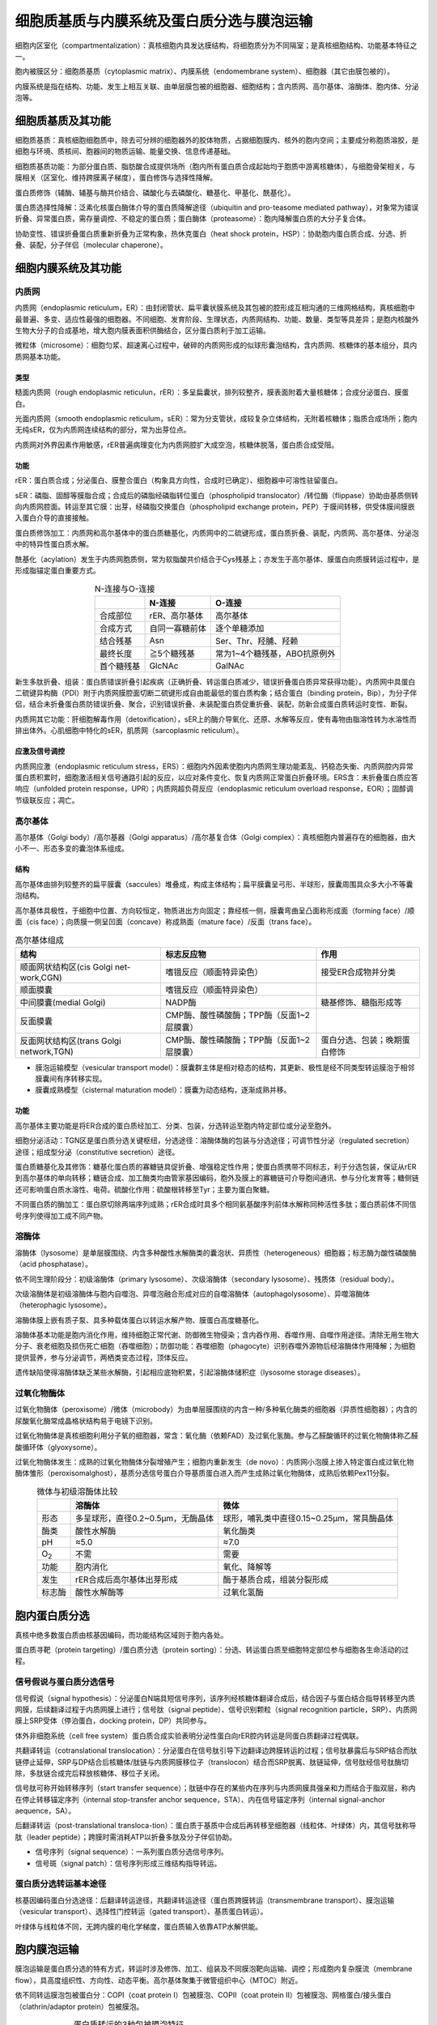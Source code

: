 
############################################################
细胞质基质与内膜系统及蛋白质分选与膜泡运输
############################################################

细胞内区室化（compartmentalization）：真核细胞内具发达膜结构，将细胞质分为不同隔室；是真核细胞结构、功能基本特征之一。

胞内被膜区分：细胞质基质（cytoplasmic matrix）、内膜系统（endomembrane system）、细胞器（其它由膜包被的）。

内膜系统是指在结构、功能、发生上相互关联、由单层膜包被的细胞器、细胞结构；含内质网、高尔基体、溶酶体、胞内体、分泌泡等。

细胞质基质及其功能
*****************************************

细胞质基质：真核细胞细胞质中，除去可分辨的细胞器外的胶体物质，占据细胞膜内、核外的胞内空间；主要成分称胞质溶胶，是细胞与环境、质核间、胞器间的物质运输、能量交换、信息传递基础。

细胞质基质功能：为部分蛋白质、脂肪酸合成提供场所（胞内所有蛋白质合成起始均于胞质中游离核糖体），与细胞骨架相关，与膜相关（区室化、维持跨膜离子梯度），蛋白修饰与选择性降解。

蛋白质修饰（辅酶、辅基与酶共价结合、磷酸化与去磷酸化、糖基化、甲基化、酰基化）。

蛋白质选择性降解：泛素化核蛋白酶体介导的蛋白质降解途径（ubiquitin and pro-teasome mediated pathway），对象常为错误折叠、异常蛋白质，需存量调控、不稳定的蛋白质；蛋白酶体（proteasome）：胞内降解蛋白质的大分子复合体。

协助变性、错误折叠蛋白质重新折叠为正常构象，热休克蛋白（heat shock protein，HSP）：协助胞内蛋白质合成、分选、折叠、装配，分子伴侣（molecular chaperone）。

细胞内膜系统及其功能
*****************************************

内质网
========================================

内质网（endoplasmic reticulum，ER）：由封闭管状、扁平囊状膜系统及其包被的腔形成互相沟通的三维网格结构，真核细胞中最普遍、多变、适应性最强的细胞器。不同细胞、发育阶段、生理状态，内质网结构、功能、数量、类型等具差异；是胞内核酸外生物大分子的合成基地，增大胞内膜表面积供酶结合，区分蛋白质利于加工运输。

微粒体（microsome）：细胞匀浆、超速离心过程中，破碎的内质网形成的似球形囊泡结构，含内质网、核糖体的基本组分，具内质网基本功能。

类型
-----------------------------------------

糙面内质网（rough endoplasmic reticulun，rER）：多呈扁囊状，排列较整齐，膜表面附着大量核糖体；合成分泌蛋白、膜蛋白。

光面内质网（smooth endoplasmic reticulum，sER）：常为分支管状，成较复杂立体结构，无附着核糖体；脂质合成场所；胞内无纯sER，仅为内质网连续结构的部分，常为出芽位点。

内质网对外界因素作用敏感，rER普遍病理变化为内质网腔扩大成空泡，核糖体脱落，蛋白质合成受阻。

功能
-----------------------------------------

rER：蛋白质合成；分泌蛋白、膜整合蛋白（构象具方向性，合成时已确定）、细胞器中可溶性驻留蛋白。

sER：磷脂、固醇等膜脂合成；合成后的磷脂经磷脂转位蛋白（phospholipid translocator）/转位酶（flippase）协助由基质侧转向内质网腔面。转运至其它膜：出芽，经磷脂交换蛋白（phospholipid exchange protein，PEP）于膜间转移，供受体膜间膜嵌入蛋白介导的直接接触。

蛋白质修饰加工：内质网和高尔基体中的蛋白质糖基化，内质网中的二硫键形成，蛋白质折叠、装配，内质网、高尔基体、分泌泡中的特异性蛋白质水解。

酰基化（acylation）发生于内质网胞质侧，常为软脂酸共价结合于Cys残基上；亦发生于高尔基体、膜蛋白向质膜转运过程中，是形成脂锚定蛋白重要方式。

.. list-table:: N-连接与O-连接
   :align: center
   :header-rows: 1
   :name: 细胞-表-N连接与O连接

   * -
     - N-连接
     - O-连接
   * - 合成部位
     - rER、高尔基体
     - 高尔基体
   * - 合成方式
     - 自同一寡糖前体
     - 逐个单糖添加
   * - 结合残基
     - Asn
     - Ser、Thr、羟脯、羟赖
   * - 最终长度
     - ≧5个糖残基
     - 常为1~4个糖残基，ABO抗原例外
   * - 首个糖残基
     - GlcNAc
     - GalNAc

新生多肽折叠、组装：蛋白质错误折叠引起疾病（正确折叠、转运蛋白质减少，错误折叠蛋白质异常获得功能）。内质网中具蛋白二硫键异构酶（PDI）附于内质网膜腔面切断二硫键形成自由能最低的蛋白质构象；结合蛋白（binding protein，Bip），为分子伴侣，结合未折叠蛋白质防错误折叠、聚合，识别错误折叠、未装配蛋白质促重折叠、装配，防新合成蛋白质转运时变性、断裂。

内质网其它功能：肝细胞解毒作用（detoxification），sER上的酶介导氧化、还原、水解等反应，使有毒物由脂溶性转为水溶性而排出体外。心肌细胞中特化的sER，肌质网（sarcoplasmic reticulum）。

应激及信号调控
-----------------------------------------

内质网应激（endoplasmic reticulum stress，ERS）：细胞内外因素使胞内内质网生理功能紊乱、钙稳态失衡、内质网腔内异常蛋白质积累时，细胞激活相关信号通路引起的反应，以应对条件变化、恢复内质网正常蛋白折叠环境。ERS含：未折叠蛋白质应答响应（unfolded protein response，UPR）；内质网超负荷反应（endoplasmic reticulum overload response，EOR）；固醇调节级联反应；凋亡。

高尔基体
========================================

高尔基体（Golgi body）/高尔基器（Golgi apparatus）/高尔基复合体（Golgi complex）：真核细胞内普遍存在的细胞器，由大小不一、形态多变的囊泡体系组成。

结构
-----------------------------------------

高尔基体由排列较整齐的扁平膜囊（saccules）堆叠成，构成主体结构；扁平膜囊呈弓形、半球形，膜囊周围具众多大小不等囊泡结构。

高尔基体具极性，于细胞中位置、方向较恒定，物质进出方向固定；靠经核一侧，膜囊弯曲呈凸面称形成面（forming face）/顺面（cis face）；向质膜一侧呈凹面（concave）称成熟面（mature face）/反面（trans face）。

.. list-table:: 高尔基体组成
   :align: center
   :header-rows: 1
   :name: 细胞-表-高尔基体组成

   * - 结构
     - 标志反应物
     - 作用
   * - 顺面网状结构区(cis Golgi net-work,CGN)
     - 嗜锇反应（顺面特异染色）
     - 接受ER合成物并分类
   * - 顺面膜囊
     - 嗜锇反应（顺面特异染色）
     -
   * - 中间膜囊(medial Golgi)
     - NADP酶
     - 糖基修饰、糖脂形成等
   * - 反面膜囊
     - CMP酶、酸性磷酸酶；TPP酶（反面1~2层膜囊）
     -
   * - 反面网状结构区(trans Golgi network,TGN)
     - CMP酶、酸性磷酸酶；TPP酶（反面1~2层膜囊）
     - 蛋白分选、包装；晚期蛋白修饰

* 膜泡运输模型（vesicular transport model）：膜囊群主体是相对稳态的结构，其更新、极性是经不同类型转运膜泡于相邻膜囊间有序转移实现。
* 膜囊成熟模型（cisternal maturation model）：膜囊为动态结构，逐渐成熟并移。

功能
-----------------------------------------

高尔基体主要功能是将ER合成的蛋白质经加工、分类、包装，分选转运至胞内特定部位或分泌至胞外。

细胞分泌活动：TGN区是蛋白质分选关键枢纽，分选途径：溶酶体酶的包装与分选途径；可调节性分泌（regulated secretion）途径；组成型分泌（constitutive secretion）途径。

蛋白质糖基化及其修饰：糖基化蛋白质的寡糖链具促折叠、增强稳定性作用；使蛋白质携带不同标志，利于分选包装，保证从rER到高尔基体的单向转移；糖链合成、加工酶类均由管家基因编码，胞外及膜上的寡糖链可介导胞间通讯、参与分化发育等；糖侧链还可影响蛋白质水溶性、电荷。硫酸化作用：硫酸根转移至Tyr；主要为蛋白聚糖。

不同蛋白质的酶加工：蛋白原切除两端序列成熟；rER合成时具多个相同氨基酸序列前体水解称同种活性多肽；蛋白质前体不同信号序列使得加工成不同产物。

溶酶体
========================================

溶酶体（lysosome）是单层膜围绕、内含多种酸性水解酶类的囊泡状、异质性（heterogeneous）细胞器；标志酶为酸性磷酸酶（acid phosphatase）。

依不同生理阶段分：初级溶酶体（primary lysosome）、次级溶酶体（secondary lysosome）、残质体（residual body）。

次级溶酶体是初级溶酶体与胞内自噬泡、异噬泡融合形成对应的自噬溶酶体（autophagolysosome）、异噬溶酶体（heterophagic lysosome）。

溶酶体膜上嵌有质子泵、具多种载体蛋白以转运水解产物、膜蛋白高度糖基化。

溶酶体基本功能是胞内消化作用，维持细胞正常代谢、防御微生物侵染；含内吞作用、吞噬作用、自噬作用途径。清除无用生物大分子、衰老细胞及损伤死亡细胞（吞噬细胞）；防御功能：吞噬细胞（phagocyte）识别吞噬外源物后经溶酶体作用降解；为细胞提供营养，参与分泌调节，两栖类变态过程，顶体反应。

遗传缺陷使得溶酶体缺乏某些水解酶，引起相应底物积累，引起溶酶体储积症（lysosome storage diseases）。

过氧化物酶体
========================================

过氧化物酶体（peroxisome）/微体（microbody）为由单层膜围绕的内含一种/多种氧化酶类的细胞器（异质性细胞器）；内含的尿酸氧化酶常成晶格状结构易于电镜下识别。

过氧化物酶体是真核细胞利用分子氧的细胞器，常含：氧化酶（依赖FAD）及过氧化氢酶。参与乙醛酸循环的过氧化物酶体称乙醛酸循环体（glyoxysome）。

过氧化物酶体发生：成熟的过氧化物酶体分裂增殖产生；细胞内重新发生（de novo）：内质网小泡膜上掺入特定蛋白成过氧化物酶体雏形（peroxisomalghost），基质分选信号蛋白介导基质蛋白进入而产生成熟过氧化物酶体，成熟后依赖Pex11分裂。

.. list-table:: 微体与初级溶酶体比较
   :align: center
   :header-rows: 1
   :name: 细胞-表-微体与初级溶酶体比较

   * -
     - 溶酶体
     - 微体
   * - 形态
     - 多呈球形，直径0.2~0.5μm，无酶晶体
     - 球形，哺乳类中直径0.15~0.25μm，常具酶晶体
   * - 酶类
     - 酸性水解酶
     - 氧化酶类
   * - pH
     - ≈5.0
     - ≈7.0
   * - O\ :sub:`2`\
     - 不需
     - 需要
   * - 功能
     - 胞内消化
     - 氧化、降解等
   * - 发生
     - rER合成后高尔基体出芽形成
     - 酶于基质合成，组装分裂形成
   * - 标志酶
     - 酸性水解酶等
     - 过氧化氢酶

胞内蛋白质分选
*****************************************

真核中绝多数蛋白质由核基因编码，而功能结构区域则于胞内各处。

蛋白质寻靶（protein targeting）/蛋白质分选（protein sorting）：分选、转运蛋白质至细胞特定部位参与细胞各生命活动的过程。

信号假说与蛋白质分选信号
========================================

信号假说（signal hypothesis）：分泌蛋白N端具短信号序列，该序列经核糖体翻译合成后，结合因子与蛋白结合指导转移至内质网膜，后续翻译过程于内质网膜上进行；信号肽（signal peptide）、信号识别颗粒（signal recognition particle，SRP）、内质网膜上SRP受体（停泊蛋白，docking protein，DP）共同参与。

体外非细胞系统（cell free system）蛋白质合成实验表明分泌性蛋白向rER腔内转运是同蛋白质翻译过程偶联。

共翻译转运（cotranslational translocation）：分泌蛋白在信号肽引导下边翻译边跨膜转运的过程；信号肽暴露后与SRP结合而肽链停止延伸，SRP与DP结合后核糖体/肽链与内质网膜移位子（translocon）结合而SRP脱离、肽链延伸，信号肽经信号肽酶切除，多肽链合成完后释放核糖体、移位子关闭。

信号肽可称开始转移序列（start transfer sequence）；肽链中存在的某些内在序列与内质网膜具强亲和力而结合于脂双层，称内在停止转移锚定序列（internal stop-transfer anchor sequence，STA）、内在信号锚定序列（internal signal-anchor aequence，SA）。

后翻译转运（post-translational transloca-tion）：蛋白质于基质中合成后再转移至细胞器（线粒体、叶绿体）内，其信号肽称导肽（leader peptide）；跨膜时需消耗ATP以折叠多肽及分子伴侣协助。

* 信号序列（signal sequence）：一系列蛋白质分选信号序列。
* 信号斑（signal patch）：信号序列形成三维结构指导转运。

蛋白质分选转运基本途径
========================================

核基因编码蛋白分选途径：后翻译转运途径，共翻译转运途径（蛋白质跨膜转运（transmembrane transport）、膜泡运输（vesicular transport）、选择性门控转运（gated transport）、基质蛋白转运）。

叶绿体与线粒体不同，无跨内膜的电化学梯度，蛋白质输入依靠ATP水解供能。

胞内膜泡运输
*****************************************

膜泡运输是蛋白质分选的特有方式，转运时涉及修饰、加工、组装及不同膜泡靶向运输、调控；形成胞内复杂膜流（membrane flow），具高度组织性、方向性、动态平衡。高尔基体聚集于微管组织中心（MTOC）附近。

依不同转运膜泡包被蛋白分：COPⅠ（coat protein Ⅰ）包被膜泡、COPⅡ（coat protein Ⅱ）包被膜泡、网格蛋白/接头蛋白（clathrin/adaptor protein）包被膜泡。

.. list-table:: 蛋白质转运的3种包被膜泡特征
   :align: center
   :header-rows: 1
   :name: 细胞-表-蛋白质转运的3种包被膜泡特征

   * - 类型
     - 转运途径
   * - COPⅡ
     - ER→高尔基体顺面膜囊
   * - COPⅠ
     - * 高尔基体顺面膜囊→ER
       * 晚期高尔基扁平囊→早期扁平囊
   * - 网格蛋白/接头蛋白包被膜泡
     - * 高尔基体反面膜囊→胞内体
       * 细胞膜→胞内体
       * 高尔基体→溶酶体、黑色素体/血小板囊泡

包被膜泡
========================================

COPⅡ包被膜泡
-----------------------------------------

COPⅡ包被膜泡介导胞内膜泡顺向运输（anterograde transport）即从内质网至高尔基体的物质运输；包被装配聚合过程受GTP结合蛋白调控。

膜泡运输即可转运膜结合蛋白，亦经膜受体识别转运可溶性蛋白；包装特异性由被转运蛋白靶向分选序列决定。

COPⅠ包被膜泡
-----------------------------------------

COPⅠ包被膜泡介导胞内膜泡逆向运输（retrograde transport）即高尔基体反面膜囊至高尔基体顺面膜囊，及高尔基体顺面膜囊至内质网的膜泡转运；含再循环膜脂双层、内质网驻留的可溶性蛋白、膜蛋白，内质网回收错误分选的逃逸蛋白（escaped protein）的重要途径。

内质网驻留蛋白C端含回收信号序列（retrieval signal），如KDEL序列。

网格蛋白/接头蛋白包被膜泡
-----------------------------------------

TGN区是网格蛋白/接头蛋白包被膜泡形成发源地，既是分泌途径物质转运主要分选位点，亦是网格蛋白包被膜泡的组装位点。

转运膜泡与靶膜锚定、融合
========================================

膜泡运输过程复杂：供体膜出芽、装配、断裂形成不同包被转运膜泡；胞内由马达蛋白驱动、以微管为轨道的膜泡运输；转运膜泡与特定靶膜锚定、融合。

细胞结构体系组装
========================================

生物大分子组装可分：自我组装（self-assembly）、协助组装（aided-assembly）、直接组装（direct-assembly）及更复杂的细胞结构、结构体系间组装；部分装配过程需ATP/GTP供能。

自我组装主要为大分子复合物亚基；协助组装在大分子复合物装配时需其它组分介入；直接组装为某些亚基直接装配至预先形成的基础结构上（膜组分更新）。

意义：降低和校正蛋白质合成错误，大大减少所需遗传信息量，经装配、去装配易于调节、控制多种生物学过程。



